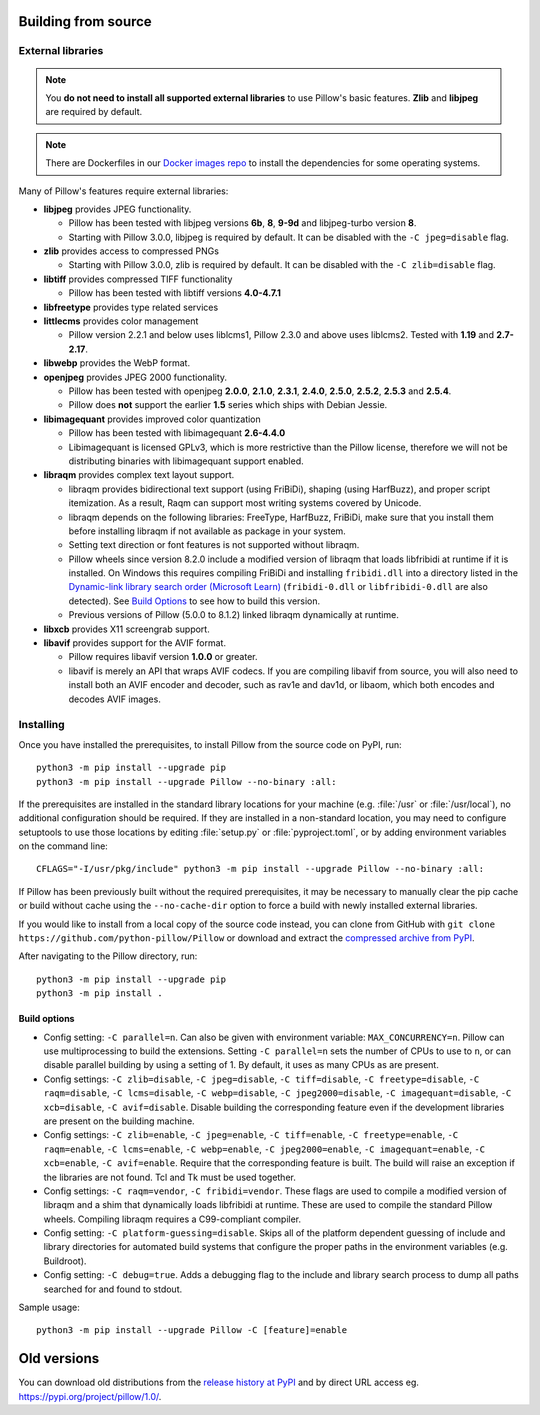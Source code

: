 .. raw:: html

    <script>
    document.addEventListener('DOMContentLoaded', function() {
      activateTab(getOS());
    });
    </script>

.. _building-from-source:

Building from source
====================

.. _external-libraries:

External libraries
------------------

.. note::

    You **do not need to install all supported external libraries** to
    use Pillow's basic features. **Zlib** and **libjpeg** are required
    by default.

.. note::

   There are Dockerfiles in our `Docker images repo
   <https://github.com/python-pillow/docker-images>`_ to install the
   dependencies for some operating systems.

Many of Pillow's features require external libraries:

* **libjpeg** provides JPEG functionality.

  * Pillow has been tested with libjpeg versions **6b**, **8**, **9-9d** and
    libjpeg-turbo version **8**.
  * Starting with Pillow 3.0.0, libjpeg is required by default. It can be
    disabled with the ``-C jpeg=disable`` flag.

* **zlib** provides access to compressed PNGs

  * Starting with Pillow 3.0.0, zlib is required by default. It can be
    disabled with the ``-C zlib=disable`` flag.

* **libtiff** provides compressed TIFF functionality

  * Pillow has been tested with libtiff versions **4.0-4.7.1**

* **libfreetype** provides type related services

* **littlecms** provides color management

  * Pillow version 2.2.1 and below uses liblcms1, Pillow 2.3.0 and
    above uses liblcms2. Tested with **1.19** and **2.7-2.17**.

* **libwebp** provides the WebP format.

* **openjpeg** provides JPEG 2000 functionality.

  * Pillow has been tested with openjpeg **2.0.0**, **2.1.0**, **2.3.1**,
    **2.4.0**, **2.5.0**, **2.5.2**, **2.5.3** and **2.5.4**.
  * Pillow does **not** support the earlier **1.5** series which ships
    with Debian Jessie.

* **libimagequant** provides improved color quantization

  * Pillow has been tested with libimagequant **2.6-4.4.0**
  * Libimagequant is licensed GPLv3, which is more restrictive than
    the Pillow license, therefore we will not be distributing binaries
    with libimagequant support enabled.

* **libraqm** provides complex text layout support.

  * libraqm provides bidirectional text support (using FriBiDi),
    shaping (using HarfBuzz), and proper script itemization. As a
    result, Raqm can support most writing systems covered by Unicode.
  * libraqm depends on the following libraries: FreeType, HarfBuzz,
    FriBiDi, make sure that you install them before installing libraqm
    if not available as package in your system.
  * Setting text direction or font features is not supported without libraqm.
  * Pillow wheels since version 8.2.0 include a modified version of libraqm that
    loads libfribidi at runtime if it is installed.
    On Windows this requires compiling FriBiDi and installing ``fribidi.dll``
    into a directory listed in the `Dynamic-link library search order (Microsoft Learn)
    <https://learn.microsoft.com/en-us/windows/win32/dlls/dynamic-link-library-search-order#search-order-for-unpackaged-apps>`_
    (``fribidi-0.dll`` or ``libfribidi-0.dll`` are also detected).
    See `Build Options`_ to see how to build this version.
  * Previous versions of Pillow (5.0.0 to 8.1.2) linked libraqm dynamically at runtime.

* **libxcb** provides X11 screengrab support.

* **libavif** provides support for the AVIF format.

  * Pillow requires libavif version **1.0.0** or greater.
  * libavif is merely an API that wraps AVIF codecs. If you are compiling
    libavif from source, you will also need to install both an AVIF encoder
    and decoder, such as rav1e and dav1d, or libaom, which both encodes and
    decodes AVIF images.

.. tab:: Linux

    If you didn't build Python from source, make sure you have Python's
    development libraries installed.

    In Debian or Ubuntu::

        sudo apt-get install python3-dev python3-setuptools

    In Fedora, the command is::

        sudo dnf install python3-devel redhat-rpm-config

    In Alpine, the command is::

        sudo apk add python3-dev py3-setuptools

    .. Note:: ``redhat-rpm-config`` is required on Fedora 23, but not earlier versions.

    Prerequisites for **Ubuntu 16.04 LTS - 22.04 LTS** are installed with::

        sudo apt-get install libtiff5-dev libjpeg8-dev libopenjp2-7-dev zlib1g-dev \
            libfreetype6-dev liblcms2-dev libwebp-dev tcl8.6-dev tk8.6-dev python3-tk \
            libharfbuzz-dev libfribidi-dev libxcb1-dev

    To install libraqm, ``sudo apt-get install meson`` and then see
    ``depends/install_raqm.sh``.

    Build prerequisites for libavif on Ubuntu are installed with::

        sudo apt-get install cmake ninja-build nasm

    Then see ``depends/install_libavif.sh`` to build and install libavif.

    Prerequisites are installed on recent **Red Hat**, **CentOS** or **Fedora** with::

        sudo dnf install libtiff-devel libjpeg-devel openjpeg2-devel zlib-devel \
            freetype-devel lcms2-devel libwebp-devel tcl-devel tk-devel \
            harfbuzz-devel fribidi-devel libraqm-devel libimagequant-devel libxcb-devel

    Note that the package manager may be yum or DNF, depending on the
    exact distribution.

    Prerequisites are installed for **Alpine** with::

        sudo apk add tiff-dev jpeg-dev openjpeg-dev zlib-dev freetype-dev lcms2-dev \
            libwebp-dev tcl-dev tk-dev harfbuzz-dev fribidi-dev libimagequant-dev \
            libxcb-dev libpng-dev

    See also the ``Dockerfile``\s in the Test Infrastructure repo
    (https://github.com/python-pillow/docker-images) for a known working
    install process for other tested distros.

.. tab:: macOS

    The Xcode command line tools are required to compile portions of
    Pillow. The tools are installed by running ``xcode-select --install``
    from the command line. The command line tools are required even if you
    have the full Xcode package installed.  It may be necessary to run
    ``sudo xcodebuild -license`` to accept the license prior to using the
    tools.

    The easiest way to install external libraries is via `Homebrew
    <https://brew.sh/>`_. After you install Homebrew, run::

        brew install libavif libjpeg libraqm libtiff little-cms2 openjpeg webp

    If you would like to use libavif with more codecs than just aom, then
    instead of installing libavif through Homebrew directly, you can use
    Homebrew to install libavif's build dependencies::

        brew install aom dav1d rav1e svt-av1

    Then see ``depends/install_libavif.sh`` to install libavif.

.. tab:: Windows

    We recommend you use prebuilt wheels from PyPI.
    If you wish to compile Pillow manually, you can use the build scripts
    in the ``winbuild`` directory used for CI testing and development.
    These scripts require Visual Studio 2017 or newer and NASM.

    The scripts also install Pillow from the local copy of the source code, so the
    `Installing`_ instructions will not be necessary afterwards.

.. tab:: Windows using MSYS2/MinGW

    The following instructions are for the **MSYS2 UCRT64** system.
    To build Pillow on one of the other MSYS2 systems, replace all occurences of
    ``mingw-w64-ucrt-x86_64`` with the corresponding prefix:

    .. list-table::
        :header-rows: 1

        * - MSYS2 system
          - Package prefix
        * - **UCRT64**
          - ``mingw-w64-ucrt-x86_64``
        * - **CLANG64**
          - ``mingw-w64-clang-x86_64``
        * - **MINGW64**
          - ``mingw-w64-x86_64``

    Installing in **MSYS2 MSYS** is not supported.

    Make sure you have Python and GCC installed::

        pacman -S \
            mingw-w64-ucrt-x86_64-gcc \
            mingw-w64-ucrt-x86_64-python3 \
            mingw-w64-ucrt-x86_64-python3-pip \
            mingw-w64-ucrt-x86_64-python3-setuptools

    Prerequisites are installed on **MSYS2 UCRT64** with::

        pacman -S \
            mingw-w64-ucrt-x86_64-libjpeg-turbo \
            mingw-w64-ucrt-x86_64-zlib \
            mingw-w64-ucrt-x86_64-libtiff \
            mingw-w64-ucrt-x86_64-freetype \
            mingw-w64-ucrt-x86_64-lcms2 \
            mingw-w64-ucrt-x86_64-libwebp \
            mingw-w64-ucrt-x86_64-openjpeg2 \
            mingw-w64-ucrt-x86_64-libimagequant \
            mingw-w64-ucrt-x86_64-libraqm \
            mingw-w64-ucrt-x86_64-libavif

.. tab:: FreeBSD

    .. Note:: Only FreeBSD 10 and 11 tested

    Make sure you have Python's development libraries installed::

        sudo pkg install python3

    Prerequisites are installed on **FreeBSD 10 or 11** with::

        sudo pkg install jpeg-turbo tiff webp lcms2 freetype2 openjpeg harfbuzz fribidi libxcb libavif

    Then see ``depends/install_raqm_cmake.sh`` to install libraqm.

.. tab:: Android

    Basic Android support has been added for compilation within the Termux
    environment. The dependencies can be installed by::

        pkg install -y python ndk-sysroot clang make \
            libjpeg-turbo

    This has been tested within the Termux app on ChromeOS, on x86.

Installing
----------

Once you have installed the prerequisites, to install Pillow from the source
code on PyPI, run::

    python3 -m pip install --upgrade pip
    python3 -m pip install --upgrade Pillow --no-binary :all:

If the prerequisites are installed in the standard library locations
for your machine (e.g. :file:`/usr` or :file:`/usr/local`), no
additional configuration should be required. If they are installed in
a non-standard location, you may need to configure setuptools to use
those locations by editing :file:`setup.py` or
:file:`pyproject.toml`, or by adding environment variables on the command
line::

    CFLAGS="-I/usr/pkg/include" python3 -m pip install --upgrade Pillow --no-binary :all:

If Pillow has been previously built without the required
prerequisites, it may be necessary to manually clear the pip cache or
build without cache using the ``--no-cache-dir`` option to force a
build with newly installed external libraries.

If you would like to install from a local copy of the source code instead, you
can clone from GitHub with ``git clone https://github.com/python-pillow/Pillow``
or download and extract the `compressed archive from PyPI`_.

After navigating to the Pillow directory, run::

    python3 -m pip install --upgrade pip
    python3 -m pip install .

.. _compressed archive from PyPI: https://pypi.org/project/pillow/#files

Build options
^^^^^^^^^^^^^

* Config setting: ``-C parallel=n``. Can also be given
  with environment variable: ``MAX_CONCURRENCY=n``. Pillow can use
  multiprocessing to build the extensions. Setting ``-C parallel=n``
  sets the number of CPUs to use to ``n``, or can disable parallel building by
  using a setting of 1. By default, it uses as many CPUs as are present.

* Config settings: ``-C zlib=disable``, ``-C jpeg=disable``,
  ``-C tiff=disable``, ``-C freetype=disable``, ``-C raqm=disable``,
  ``-C lcms=disable``, ``-C webp=disable``,
  ``-C jpeg2000=disable``, ``-C imagequant=disable``, ``-C xcb=disable``,
  ``-C avif=disable``.
  Disable building the corresponding feature even if the development
  libraries are present on the building machine.

* Config settings: ``-C zlib=enable``, ``-C jpeg=enable``,
  ``-C tiff=enable``, ``-C freetype=enable``, ``-C raqm=enable``,
  ``-C lcms=enable``, ``-C webp=enable``,
  ``-C jpeg2000=enable``, ``-C imagequant=enable``, ``-C xcb=enable``,
  ``-C avif=enable``.
  Require that the corresponding feature is built. The build will raise
  an exception if the libraries are not found. Tcl and Tk must be used
  together.

* Config settings: ``-C raqm=vendor``, ``-C fribidi=vendor``.
  These flags are used to compile a modified version of libraqm and
  a shim that dynamically loads libfribidi at runtime. These are
  used to compile the standard Pillow wheels. Compiling libraqm requires
  a C99-compliant compiler.

* Config setting: ``-C platform-guessing=disable``. Skips all of the
  platform dependent guessing of include and library directories for
  automated build systems that configure the proper paths in the
  environment variables (e.g. Buildroot).

* Config setting: ``-C debug=true``. Adds a debugging flag to the include and
  library search process to dump all paths searched for and found to stdout.


Sample usage::

    python3 -m pip install --upgrade Pillow -C [feature]=enable

.. _old-versions:

Old versions
============

You can download old distributions from the `release history at PyPI
<https://pypi.org/project/pillow/#history>`_ and by direct URL access
eg. https://pypi.org/project/pillow/1.0/.
